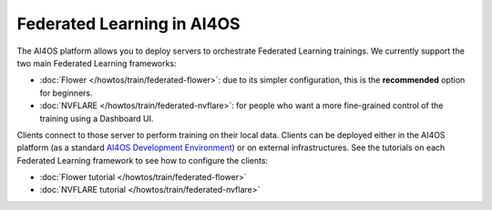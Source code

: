 Federated Learning in AI4OS
===========================

The AI4OS platform allows you to deploy servers to orchestrate Federated Learning trainings.
We currently support the two main Federated Learning frameworks:

* :doc:`Flower </howtos/train/federated-flower>`: due to its simpler configuration, this is the **recommended** option for beginners.
* :doc:`NVFLARE </howtos/train/federated-nvflare>`: for people who want a more fine-grained control of the training using a Dashboard UI.

Clients connect to those server to perform training on their local data.
Clients can be deployed either in the AI4OS platform (as a standard `AI4OS Development Environment <https://dashboard.cloud.ai4eosc.eu/marketplace/modules/ai4os-dev-env>`__) or on external infrastructures.
See the tutorials on each Federated Learning framework to see how to configure the clients:

* :doc:`Flower tutorial </howtos/train/federated-flower>`
* :doc:`NVFLARE tutorial </howtos/train/federated-nvflare>`

.. todo: create a nice diagram to illustrate the FL architecture
